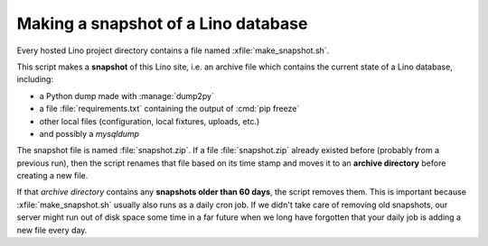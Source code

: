 .. _admin.snapshot:

====================================
Making a snapshot of a Lino database
====================================

Every hosted Lino project directory contains a file named
:xfile:`make_snapshot.sh`.

This script makes a **snapshot** of this Lino site, i.e. an archive
file which contains the current state of a Lino database, including:

- a Python dump made with :manage:`dump2py`
- a file :file:`requirements.txt` containing the output of :cmd:`pip freeze`
- other local files (configuration, local fixtures, uploads, etc.)
- and possibly a `mysqldump`

The snapshot file is named :file:`snapshot.zip`.  If a file
:file:`snapshot.zip` already existed before (probably from a previous
run), then the script renames that file based on its time stamp and
moves it to an **archive directory** before creating a new file.

If that *archive directory* contains any **snapshots older than 60
days**, the script removes them.  This is important because
:xfile:`make_snapshot.sh` usually also runs as a daily cron job.  If
we didn't take care of removing old snapshots, our server might run
out of disk space some time in a far future when we long have
forgotten that your daily job is adding a new file every day.

